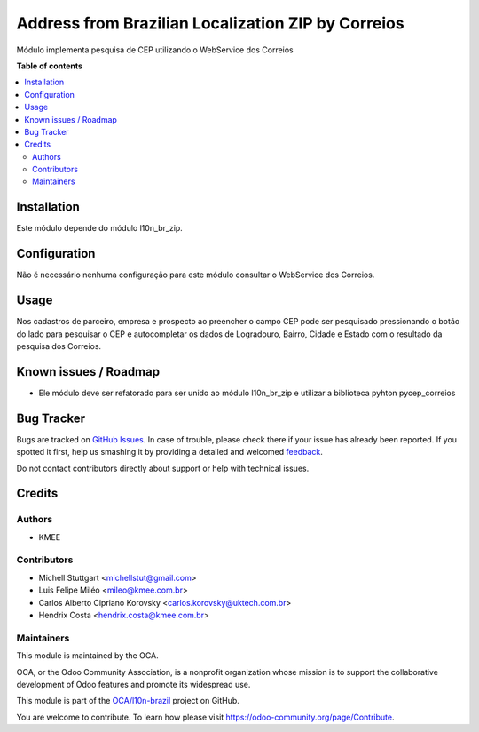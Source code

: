 ===================================================
Address from Brazilian Localization ZIP by Correios
===================================================

.. !!!!!!!!!!!!!!!!!!!!!!!!!!!!!!!!!!!!!!!!!!!!!!!!!!!!
   !! This file is generated by oca-gen-addon-readme !!
   !! changes will be overwritten.                   !!
   !!!!!!!!!!!!!!!!!!!!!!!!!!!!!!!!!!!!!!!!!!!!!!!!!!!!

.. |badge1| image:: https://img.shields.io/badge/maturity-Beta-yellow.png
    :target: https://odoo-community.org/page/development-status
    :alt: Beta
.. |badge2| image:: https://img.shields.io/badge/licence-AGPL--3-blue.png
    :target: http://www.gnu.org/licenses/agpl-3.0-standalone.html
    :alt: License: AGPL-3
.. |badge3| image:: https://img.shields.io/badge/github-OCA%2Fl10n--brazil-lightgray.png?logo=github
    :target: https://github.com/OCA/l10n-brazil/tree/12.0/l10n_br_zip_correios
    :alt: OCA/l10n-brazil
.. |badge4| image:: https://img.shields.io/badge/weblate-Translate%20me-F47D42.png
    :target: https://translation.odoo-community.org/projects/l10n-brazil-12-0/l10n-brazil-12-0-l10n_br_zip_correios
    :alt: Translate me on Weblate
.. |badge5| image:: https://img.shields.io/badge/runbot-Try%20me-875A7B.png
    :target: https://runbot.odoo-community.org/runbot/124/12.0
    :alt: Try me on Runbot

|badge1| |badge2| |badge3| |badge4| |badge5| 

Módulo implementa pesquisa de CEP utilizando o WebService dos Correios

**Table of contents**

.. contents::
   :local:

Installation
============

Este módulo depende do módulo l10n_br_zip.

Configuration
=============

Não é necessário nenhuma configuração para este módulo consultar o WebService dos Correios.

Usage
=====

Nos cadastros de parceiro, empresa e prospecto ao preencher o campo CEP pode ser pesquisado pressionando o botão do lado para pesquisar o CEP e autocompletar os dados de Logradouro, Bairro, Cidade e Estado com o resultado da pesquisa dos Correios.

Known issues / Roadmap
======================

* Ele módulo deve ser refatorado para ser unido ao módulo l10n_br_zip e utilizar a biblioteca pyhton pycep_correios

Bug Tracker
===========

Bugs are tracked on `GitHub Issues <https://github.com/OCA/l10n-brazil/issues>`_.
In case of trouble, please check there if your issue has already been reported.
If you spotted it first, help us smashing it by providing a detailed and welcomed
`feedback <https://github.com/OCA/l10n-brazil/issues/new?body=module:%20l10n_br_zip_correios%0Aversion:%2012.0%0A%0A**Steps%20to%20reproduce**%0A-%20...%0A%0A**Current%20behavior**%0A%0A**Expected%20behavior**>`_.

Do not contact contributors directly about support or help with technical issues.

Credits
=======

Authors
~~~~~~~

* KMEE

Contributors
~~~~~~~~~~~~

* Michell Stuttgart <michellstut@gmail.com>
* Luis Felipe Miléo <mileo@kmee.com.br>
* Carlos Alberto Cipriano Korovsky <carlos.korovsky@uktech.com.br>
* Hendrix Costa <hendrix.costa@kmee.com.br>


Maintainers
~~~~~~~~~~~

This module is maintained by the OCA.

.. image:: https://odoo-community.org/logo.png
   :alt: Odoo Community Association
   :target: https://odoo-community.org

OCA, or the Odoo Community Association, is a nonprofit organization whose
mission is to support the collaborative development of Odoo features and
promote its widespread use.

This module is part of the `OCA/l10n-brazil <https://github.com/OCA/l10n-brazil/tree/12.0/l10n_br_zip_correios>`_ project on GitHub.

You are welcome to contribute. To learn how please visit https://odoo-community.org/page/Contribute.
